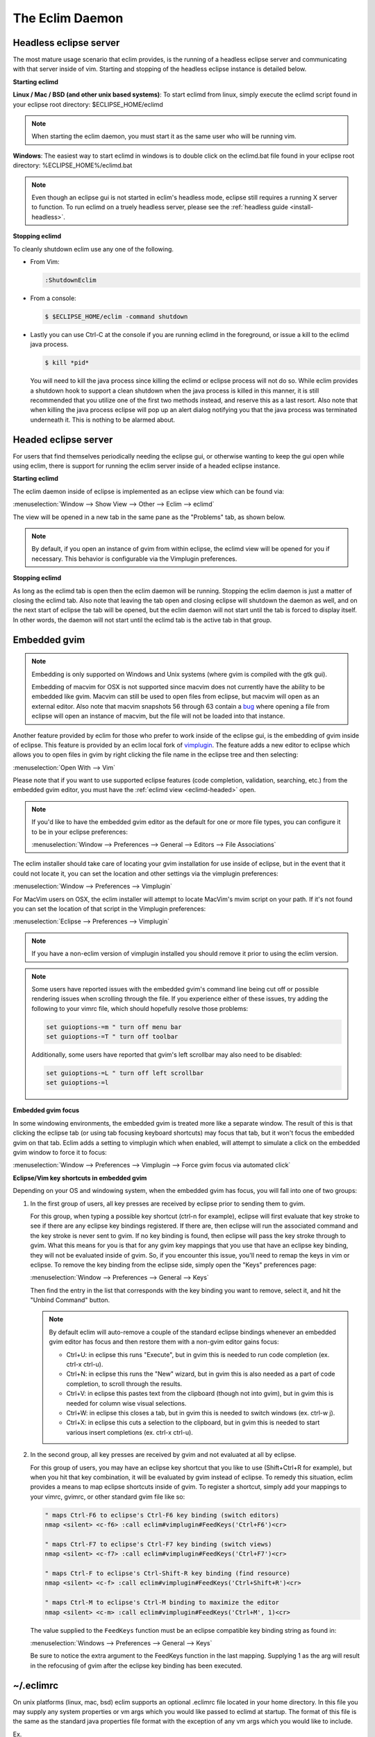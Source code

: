 .. Copyright (C) 2005 - 2013  Eric Van Dewoestine

   This program is free software: you can redistribute it and/or modify
   it under the terms of the GNU General Public License as published by
   the Free Software Foundation, either version 3 of the License, or
   (at your option) any later version.

   This program is distributed in the hope that it will be useful,
   but WITHOUT ANY WARRANTY; without even the implied warranty of
   MERCHANTABILITY or FITNESS FOR A PARTICULAR PURPOSE.  See the
   GNU General Public License for more details.

   You should have received a copy of the GNU General Public License
   along with this program.  If not, see <http://www.gnu.org/licenses/>.

The Eclim Daemon
================

.. _eclimd-headless:

Headless eclipse server
-----------------------

The most mature usage scenario that eclim provides, is the running of a
headless eclipse server and communicating with that server inside of vim.
Starting and stopping of the headless eclipse instance is detailed below.

**Starting eclimd**

**Linux / Mac / BSD (and other unix based systems)**:
To start eclimd from linux, simply execute the eclimd script found in your
eclipse root directory: $ECLIPSE_HOME/eclimd

.. begin-eclimd-user

.. note::
  When starting the eclim daemon, you must start it as the same user who will
  be running vim.

.. end-eclimd-user

**Windows**: The easiest way to start eclimd in windows is to double click on
the eclimd.bat file found in your eclipse root directory:
%ECLIPSE_HOME%/eclimd.bat

.. note::
  Even though an eclipse gui is not started in eclim's headless mode, eclipse
  still requires a running X server to function.  To run eclimd on a truely
  headless server, please see the :ref:`headless guide <install-headless>`.

**Stopping eclimd**

To cleanly shutdown eclim use any one of the following.

- From Vim:

  .. code-block:: vim

    :ShutdownEclim

- From a console:

  .. code-block:: bash

    $ $ECLIPSE_HOME/eclim -command shutdown

- Lastly you can use Ctrl-C at the console if you are running eclimd in the
  foreground, or issue a kill to the eclimd java process.

  .. code-block:: bash

    $ kill *pid*

  You will need to kill the java process since killing the eclimd or eclipse
  process will not do so.  While eclim provides a shutdown hook to support a
  clean shutdown when the java process is killed in this manner, it is still
  recommended that you utilize one of the first two methods instead, and
  reserve this as a last resort. Also note that when killing the java process
  eclipse will pop up an alert dialog notifying you that the java process was
  terminated underneath it.  This is nothing to be alarmed about.


.. _eclimd-headed:

Headed eclipse server
---------------------

For users that find themselves periodically needing the eclipse gui, or
otherwise wanting to keep the gui open while using eclim, there is support for
running the eclim server inside of a headed eclipse instance.

**Starting eclimd**

The eclim daemon inside of eclipse is implemented as an eclipse view which can
be found via:

:menuselection:`Window --> Show View --> Other --> Eclim --> eclimd`

The view will be opened in a new tab in the same pane as the "Problems" tab, as
shown below.

.. image:: images/screenshots/eclipse/java_editor_eclim_view.png

.. note::

  By default, if you open an instance of gvim from within eclipse, the eclimd
  view will be opened for you if necessary.  This behavior is configurable via
  the Vimplugin preferences.

**Stopping eclimd**

As long as the eclimd tab is open then the eclim daemon will be running.
Stopping the eclim daemon is just a matter of closing the eclimd tab.  Also
note that leaving the tab open and closing eclipse will shutdown the daemon as
well, and on the next start of eclipse the tab will be opened, but the eclim
daemon will not start until the tab is forced to display itself. In other
words, the daemon will not start until the eclimd tab is the active tab in that
group.


.. _gvim-embedded:

Embedded gvim
-------------

.. note::
  Embedding is only supported on Windows and Unix systems (where gvim is
  compiled with the gtk gui).

  Embedding of macvim for OSX is not supported since macvim does not currently
  have the ability to be embedded like gvim. Macvim can still be used to open
  files from eclipse, but macvim will open as an external editor. Also note
  that macvim snapshots 56 through 63 contain a
  `bug <https://github.com/b4winckler/macvim/pull/22>`_ where opening a file
  from eclipse will open an instance of macvim, but the file will not be loaded
  into that instance.

Another feature provided by eclim for those who prefer to work inside of the
eclipse gui, is the embedding of gvim inside of eclipse.  This feature is
provided by an eclim local fork of `vimplugin`_.  The feature adds a new editor
to eclipse which allows you to open files in gvim by right clicking the file
name in the eclipse tree and then selecting:

:menuselection:`Open With --> Vim`

.. image:: images/screenshots/eclipse/gvim_eclim_view.png

Please note that if you want to use supported eclipse features (code
completion, validation, searching, etc.) from the embedded gvim editor, you
must have the :ref:`eclimd view <eclimd-headed>` open.

.. note::
  If you'd like to have the embedded gvim editor as the default for one or more
  file types, you can configure it to be in your eclipse preferences:

  :menuselection:`Window --> Preferences --> General --> Editors --> File Associations`

The eclim installer should take care of locating your gvim installation for use
inside of eclipse, but in the event that it could not locate it, you can set
the location and other settings via the vimplugin preferences:

:menuselection:`Window --> Preferences --> Vimplugin`

For MacVim users on OSX, the eclim installer will attempt to locate MacVim's
mvim script on your path. If it's not found you can set the location of that
script in the Vimplugin preferences:

:menuselection:`Eclipse --> Preferences --> Vimplugin`

.. note::
  If you have a non-eclim version of vimplugin installed you should remove it
  prior to using the eclim version.

.. note::
  Some users have reported issues with the embedded gvim's command line being
  cut off or possible rendering issues when scrolling through the file.  If you
  experience either of these issues, try adding the following to your vimrc
  file, which should hopefully resolve those problems:

  .. code-block:: vim

    set guioptions-=m " turn off menu bar
    set guioptions-=T " turn off toolbar

  Additionally, some users have reported that gvim's left scrollbar may also
  need to be disabled:

  .. code-block:: vim

    set guioptions-=L " turn off left scrollbar
    set guioptions-=l

.. _eclim-gvim-embedded-focus:

**Embedded gvim focus**

In some windowing environments, the embedded gvim is treated more like a
separate window. The result of this is that clicking the eclipse tab (or using
tab focusing keyboard shortcuts) may focus that tab, but it won't focus the
embedded gvim on that tab. Eclim adds a setting to vimplugin which when enabled,
will attempt to simulate a click on the embedded gvim window to force it to
focus:

:menuselection:`Window --> Preferences --> Vimplugin --> Force gvim focus via
automated click`

.. _eclim-gvim-embedded-shortcuts:

**Eclipse/Vim key shortcuts in embedded gvim**

Depending on your OS and windowing system, when the embedded gvim has focus,
you will fall into one of two groups:

1. In the first group of users, all key presses are received by eclipse prior
   to sending them to gvim.

   For this group, when typing a possible key shortcut (ctrl-n for example),
   eclipse will first evaluate that key stroke to see if there are any eclipse
   key bindings registered.  If there are, then eclipse will run the associated
   command and the key stroke is never sent to gvim.  If no key binding is
   found, then eclipse will pass the key stroke through to gvim.  What this
   means for you is that for any gvim key mappings that you use that have an
   eclipse key binding, they will not be evaluated inside of gvim.  So, if you
   encounter this issue, you'll need to remap the keys in vim or eclipse.  To
   remove the key binding from the eclipse side, simply open the "Keys"
   preferences page:

   :menuselection:`Window --> Preferences --> General --> Keys`

   Then find the entry in the list that corresponds with the key binding you
   want to remove, select it, and hit the "Unbind Command" button.

   .. note::
     By default eclim will auto-remove a couple of the standard eclipse
     bindings whenever an embedded gvim editor has focus and then restore them
     with a non-gvim editor gains focus:

     - Ctrl+U: in eclipse this runs "Execute", but in gvim this is needed to
       run code completion (ex. ctrl-x ctrl-u).
     - Ctrl+N: in eclipse this runs the "New" wizard, but in gvim this is also
       needed as a part of code completion, to scroll through the results.
     - Ctrl+V: in eclipse this pastes text from the clipboard (though not into
       gvim), but in gvim this is needed for column wise visual selections.
     - Ctrl+W: in eclipse this closes a tab, but in gvim this is needed to
       switch windows (ex. ctrl-w j).
     - Ctrl+X: in eclipse this cuts a selection to the clipboard, but in gvim
       this is needed to start various insert completions (ex. ctrl-x ctrl-u).

.. _FeedKeys:

2. In the second group, all key presses are received by gvim and not evaluated
   at all by eclipse.

   For this group of users, you may have an eclipse key shortcut that you like
   to use (Shift+Ctrl+R for example), but when you hit that key combination, it
   will be evaluated by gvim instead of eclipse.  To remedy this situation,
   eclim provides a means to map eclipse shortcuts inside of gvim.  To register
   a shortcut, simply add your mappings to your vimrc, gvimrc, or other standard
   gvim file like so:

   .. code-block:: vim

     " maps Ctrl-F6 to eclipse's Ctrl-F6 key binding (switch editors)
     nmap <silent> <c-f6> :call eclim#vimplugin#FeedKeys('Ctrl+F6')<cr>

     " maps Ctrl-F7 to eclipse's Ctrl-F7 key binding (switch views)
     nmap <silent> <c-f7> :call eclim#vimplugin#FeedKeys('Ctrl+F7')<cr>

     " maps Ctrl-F to eclipse's Ctrl-Shift-R key binding (find resource)
     nmap <silent> <c-f> :call eclim#vimplugin#FeedKeys('Ctrl+Shift+R')<cr>

     " maps Ctrl-M to eclipse's Ctrl-M binding to maximize the editor
     nmap <silent> <c-m> :call eclim#vimplugin#FeedKeys('Ctrl+M', 1)<cr>

   The value supplied to the ``FeedKeys`` function must be an eclipse
   compatible key binding string as found in:

   :menuselection:`Windows --> Preferences --> General --> Keys`

   Be sure to notice the extra argument to the FeedKeys function in the last
   mapping. Supplying 1 as the arg will result in the refocusing of gvim after
   the eclipse key binding has been executed.

.. _eclimrc:

~/.eclimrc
----------

On unix platforms (linux, mac, bsd) eclim supports an optional .eclimrc file
located in your home directory.  In this file you may supply any system
properties or vm args which you would like passed to eclimd at startup.  The
format of this file is the same as the standard java properties file format
with the exception of any vm args which you would like to include.

Ex.

.. code-block:: cfg

  # Bind eclimd to all interfaces
  nailgun.server.host=0.0.0.0

  # Specifies the port that nailgun / eclimd listens on for client requests.
  nailgun.server.port=10012

  # Specifies the workspace directory to use
  # See $ECLIPSE_HOME/configuration/config.ini for other osgi properties.
  osgi.instance.area.default=@user.home/myworkspace

  # increase heap size
  -Xmx256M

  # increase perm gen size
  -XX:PermSize=64m
  -XX:MaxPermSize=128m

The eclim client will also utilize this file, but only to determine the
nailgun server port should you choose to change the default.

.. note::

  Your system must have **perl** and **sed** available so that eclim can process
  your .eclimrc file.

Both the eclim and eclimd scripts also support a -f argument allowing you to
specify an alternate location for your .eclimrc:

::

  $ eclimd -f ~/.my_eclimrc
  $ eclim -f ~/.my_eclimrc -command ping

eclimd logging
--------------

Eclimd utilizes log4j for all of its logging.  As such, the logging can be
configured via the $ECLIPSE_HOME/plugins/org.eclim_version/log4j.xml file.

By default, eclimd writes all logging info to both the console and to a log
file in your workspace: <workspace>/eclimd.log

.. _eclimd-multiworkspace:

Multiple Workspaces
-------------------

Running eclim against more than one eclipse workspace can be accomplished by
running multiple eclimd instances. You must configure each instance to run
nailgun on a unique port and supply the path to the workspace you which that
instance to use. Once your eclimd instances are up and running the vim client
will automatically determine which server to send requests to based on your
context. In some cases you may be prompted for which workspace to use if one
cannot be determined for you.

Below are some different ways in which you can configure your eclimd instances:

1. All Users: Supply the nailgun port and eclipse workspace path when starting
   eclimd:

   ::

     $ eclimd -Dosgi.instance.area.default=@user.home/workspace1 -Dnailgun.server.port=9091
     $ eclimd -Dosgi.instance.area.default=@user.home/workspace2 -Dnailgun.server.port=9092

   If you are using the eclimd view in the eclipse gui, then you can start the
   eclipse gui with the desired nailgun server port (note that you must place
   the -vmargs option before the list of jvm arguments):

   ::

     $ eclipse -vmargs -Dnailgun.server.port=9092

2. Linux, OSX, BSD Users: Specify the port and workspace in eclimrc files and
   start eclimd with the -f argument:

   ::

     $ vim ~/.eclimrc1
     osgi.instance.area.default=@user.home/workspace1
     nailgun.server.port=9091

     $ vim ~/.eclimrc2
     osgi.instance.area.default=@user.home/workspace2
     nailgun.server.port=9092

     $ eclimd -f ~/.eclimrc1
     $ eclimd -f ~/.eclimrc2

   .. note::

     The -f argument is not supported by eclipse so the above option is only
     available when using a headless eclimd instance.

3. Windows Users: Create Windows shortcuts:

   - In Windows Explorer, open your eclipse folder.
   - Hold down the right mouse button and drag the eclimd.bat file to where
     you want the shortcut to exist (like your desktop) and release the
     right mouse button.
   - Choose "Create Shortcut(s) Here"
   - Right click the shortcut and choose "Properties"
   - | On the "Shortcut" tab edit the "Target:" field and append:
     | -Dosgi.instance.area.default=\@user.home/workspace1 -Dnailgun.server.port=9091
   - Repeat this process for your other workspaces.

.. _eclimd-extdir:

Hosting third party nailgun apps in eclimd
-------------------------------------------

Since nailgun provides a simple way to alleviate the startup cost of the jvm,
other projects utilize it as well.  However, running several nailgun servers
isn't ideal, so eclim supports hosting other nailgun apps via an ext dir where
you can drop in jar files which will be made available to eclim's nailgun
server.

The ext dir that eclim reads from is located in your vim files directory:

Linux / BSD / OSX:

::

  ~/.eclim/resources/ext

Windows:

::

  $HOME/.eclim/resources/ext

.. _eclim user: http://groups.google.com/group/eclim-user
.. _vimplugin: http://vimplugin.org

